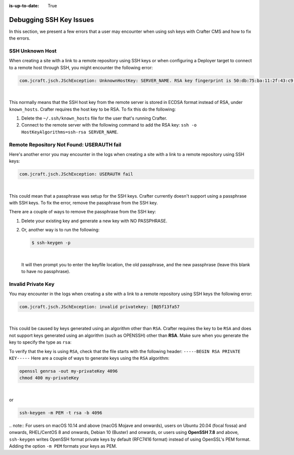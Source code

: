 :is-up-to-date: True

.. _debugging_ssh_issues:

========================
Debugging SSH Key Issues
========================

In this section, we present a few errors that a user may encounter when using ssh keys with Crafter CMS and how to fix the errors.

----------------
SSH Unknown Host
----------------

When creating a site with a link to a remote repository using SSH keys or when configuring a Deployer target to connect to a remote host through SSH, you might encounter the following error:

.. code-block:: java

	com.jcraft.jsch.JSchException: UnknownHostKey: SERVER_NAME. RSA key fingerprint is 50:db:75:ba:11:2f:43:c9:ab:14:40:6d:7f:a1:ee:e3

|

This normally means that the SSH host key from the remote server is stored in ECDSA format instead of RSA, under ``known_hosts``.
Crafter requires the host key to be RSA. To fix this do the following:

#. Delete the ``~/.ssh/known_hosts`` file for the user that's running Crafter.
#. Connect to the remote server with the following command to add the RSA key: ``ssh -o HostKeyAlgorithms=ssh-rsa SERVER_NAME``.

------------------------------------------
Remote Repository Not Found: USERAUTH fail
------------------------------------------

Here's another error you may encounter in the logs when creating a site with a link to a remote repository using SSH keys:

.. code-block:: java

    com.jcraft.jsch.JSchException: USERAUTH fail

|

This could mean that a passphrase was setup for the SSH keys.  Crafter currently doesn't support using a passphrase with SSH keys.  To fix the error, remove the passphrase from the SSH key.

There are a couple of ways to remove the passphrase from the SSH key:

#. Delete your existing key and generate a new key with NO PASSPHRASE.
#. Or, another way is to run the following:

   .. code-block:: sh

       $ ssh-keygen -p

   |

   It will then prompt you to enter the keyfile location, the old passphrase, and the new passphrase (leave this blank to have no passphrase).

-------------------
Invalid Private Key
-------------------

You may encounter in the logs when creating a site with a link to a remote repository using SSH keys the following error:

.. code-block:: sh

    com.jcraft.jsch.JSchException: invalid privatekey: [B@5f13fa57

|

This could be caused by keys generated using an algorithm other than ``RSA``.  Crafter requires the key to be ``RSA`` and does not support keys generated using an algorithm (such as OPENSSH) other than **RSA**.  Make sure when you generate the key to specify the type as ``rsa``:

To verify that the key is using ``RSA``, check that the file starts with the following header: ``-----BEGIN RSA PRIVATE KEY-----``
Here are a couple of ways to generate keys using the ``RSA`` algorithm:

.. code-block:: sh

   openssl genrsa -out my-privateKey 4096
   chmod 400 my-privateKey

|

or

.. code-block:: sh

    ssh-keygen -m PEM -t rsa -b 4096

|
    .. note::
        For users on macOS 10.14 and above (macOS Mojave and onwards), users on Ubuntu 20.04 (focal fossa) and onwards, RHEL/CentOS 8 and onwards, Debian 10 (Buster) and onwards, or users using **OpenSSH 7.8** and above, ``ssh-keygen`` writes OpenSSH format private keys by default (RFC7416 format) instead of using OpenSSL's PEM format.  Adding the  option ``-m PEM`` formats your keys as PEM.
